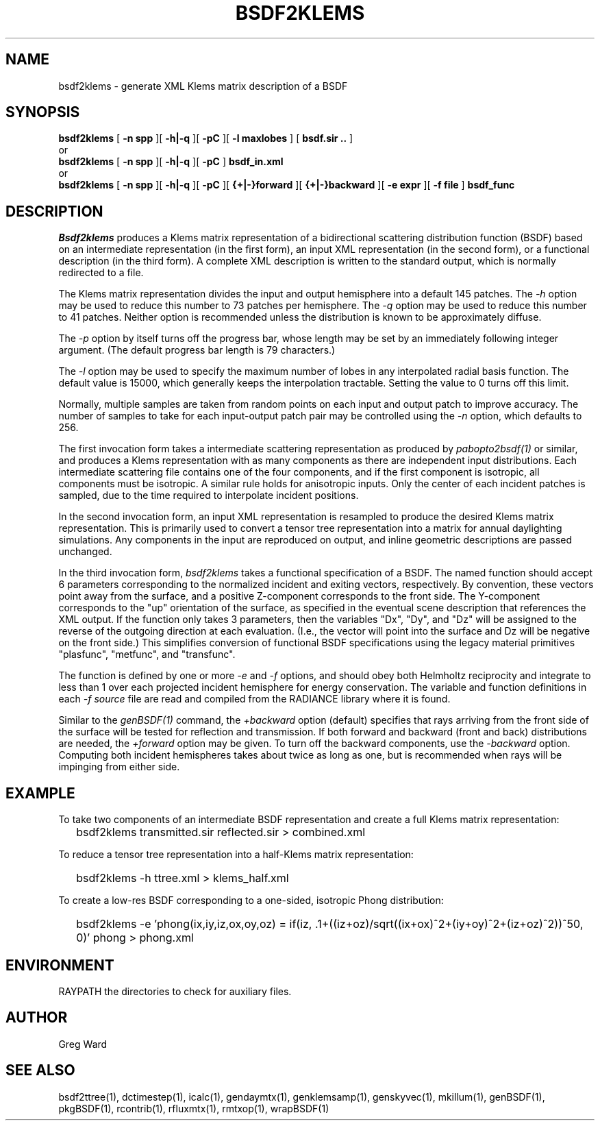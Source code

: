 .\" RCSid $Id: bsdf2klems.1,v 1.6 2018/05/04 23:56:49 greg Exp $
.TH BSDF2KLEMS 1 4/24/2013 RADIANCE
.SH NAME
bsdf2klems - generate XML Klems matrix description of a BSDF
.SH SYNOPSIS
.B bsdf2klems
[
.B "\-n spp"
][
.B "\-h|\-q"
][
.B "\-pC"
][
.B "\-l maxlobes"
]
[
.B "bsdf.sir .."
]
.br
or
.br
.B bsdf2klems
[
.B "\-n spp"
][
.B "\-h|\-q"
][
.B "\-pC"
]
.B bsdf_in.xml
.br
or
.br
.B bsdf2klems
[
.B "\-n spp"
][
.B "\-h|\-q"
][
.B "\-pC"
][
.B "{+|-}forward"
][
.B "{+|-}backward"
][
.B "\-e expr"
][
.B "\-f file"
]
.B bsdf_func
.SH DESCRIPTION
.I Bsdf2klems
produces a Klems matrix representation of a
bidirectional scattering distribution function (BSDF)
based on an intermediate representation (in the first form),
an input XML representation (in the second form),
or a functional description (in the third form).
A complete XML description is written to the standard output,
which is normally redirected to a file.
.PP
The Klems matrix representation divides the input and output
hemisphere into a default 145 patches.
The
.I \-h
option may be used to reduce this number to 73 patches per hemisphere.
The
.I \-q
option may be used to reduce this number to 41 patches.
Neither option is recommended unless the distribution is known to
be approximately diffuse.
.PP
The
.I \-p
option by itself turns off the progress bar, whose length may be set
by an immediately following integer argument.
(The default progress bar length is 79 characters.)\0
.PP
The
.I \-l
option may be used to specify the maximum number of lobes in any
interpolated radial basis function.
The default value is 15000, which generally keeps the interpolation tractable.
Setting the value to 0 turns off this limit.
.PP
Normally, multiple samples are taken from random points on each input
and output patch to improve accuracy.
The number of samples to take for each input-output patch pair may
be controlled using the
.I \-n
option, which defaults to 256.
.PP
The first invocation form takes a intermediate scattering representation
as produced by
.I pabopto2bsdf(1)
or similar, and produces a Klems representation with as many
components as there are independent input distributions.
Each intermediate scattering file contains one of
the four components, and if the first component
is isotropic, all components must be isotropic.
A similar rule holds for anisotropic inputs.
Only the center of each incident patches is sampled, due to
the time required to interpolate incident positions.
.PP
In the second invocation form, an input XML representation
is resampled to produce the desired Klems matrix representation.
This is primarily used to convert a tensor tree representation
into a matrix for annual daylighting simulations.
Any components in the input are reproduced on output, and inline
geometric descriptions are passed unchanged.
.PP
In the third invocation form,
.I bsdf2klems
takes a functional specification of a BSDF.
The named function should accept 6 parameters corresponding to the
normalized incident and exiting vectors, respectively.
By convention, these vectors point away from the surface, and a positive
Z-component corresponds to the front side.
The Y-component corresponds to the "up" orientation of the surface,
as specified in the eventual scene description that references the XML
output.
If the function only takes 3 parameters, then the variables "Dx", "Dy",
and "Dz" will be assigned to the reverse of the outgoing direction at
each evaluation.
(I.e., the vector will point into the surface and
Dz will be negative on the front side.)\0
This simplifies conversion of functional BSDF specifications using the
legacy material primitives "plasfunc", "metfunc", and "transfunc".
.PP
The function is defined by one or more
.I \-e
and
.I \-f
options, and should obey both Helmholtz reciprocity and
integrate to less than 1 over each projected incident hemisphere
for energy conservation.
The variable and function definitions in each
.I \-f source
file are read and compiled from the RADIANCE library where it is found.
.PP
Similar to the
.I genBSDF(1)
command,
the
.I \+backward
option (default) specifies that rays arriving from the front side of
the surface will be tested for reflection and transmission.
If both forward and backward (front and back) distributions are needed, the
.I \+forward
option may be given.
To turn off the backward components, use the
.I \-backward
option.
Computing both incident hemispheres takes about twice as long as one, but
is recommended when rays will be impinging from either side.
.SH EXAMPLE
To take two components of an intermediate BSDF representation and create
a full Klems matrix representation:
.IP "" .2i
bsdf2klems transmitted.sir reflected.sir > combined.xml
.PP
To reduce a tensor tree representation into a half-Klems matrix representation:
.IP "" .2i
bsdf2klems -h ttree.xml > klems_half.xml
.PP
To create a low-res BSDF corresponding to a one-sided,
isotropic Phong distribution:
.IP "" .2i
bsdf2klems -e 'phong(ix,iy,iz,ox,oy,oz) = if(iz, .1+((iz+oz)/sqrt((ix+ox)^2+(iy+oy)^2+(iz+oz)^2))^50, 0)' phong > phong.xml
.SH ENVIRONMENT
RAYPATH		the directories to check for auxiliary files.
.SH AUTHOR
Greg Ward
.SH "SEE ALSO"
bsdf2ttree(1), dctimestep(1), icalc(1), gendaymtx(1), genklemsamp(1),
genskyvec(1), mkillum(1), genBSDF(1), pkgBSDF(1), rcontrib(1), rfluxmtx(1),
rmtxop(1), wrapBSDF(1)
